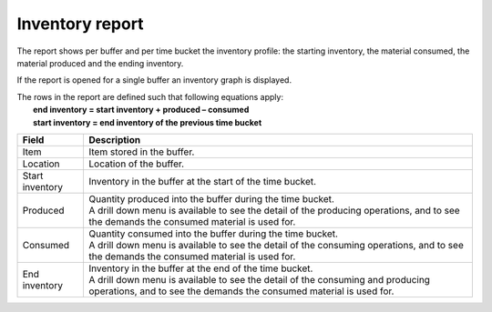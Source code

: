 ================
Inventory report
================

The report shows per buffer and per time bucket the inventory profile:
the starting inventory, the material consumed, the material produced and
the ending inventory.

If the report is opened for a single buffer an inventory graph is displayed.

| The rows in the report are defined such that following equations apply:
|   **end inventory = start inventory + produced – consumed**
|   **start inventory = end inventory of the previous time bucket**

================= ==============================================================================
Field             Description
================= ==============================================================================
Item              Item stored in the buffer.
Location          Location of the buffer.
Start inventory   Inventory in the buffer at the start of the time bucket.
Produced          | Quantity produced into the buffer during the time bucket.
                  | A drill down menu is available to see the detail of the producing operations,
                    and to see the demands the consumed material is used for.
Consumed          | Quantity consumed into the buffer during the time bucket.
                  | A drill down menu is available to see the detail of the consuming operations,
                    and to see the demands the consumed material is used for.
End inventory     | Inventory in the buffer at the end of the time bucket.
                  | A drill down menu is available to see the detail of the consuming and
                    producing operations, and to see the demands the consumed material is used
                    for.
================= ==============================================================================


.. image:: ../_images/inventory-report-single.png
   :alt: Inventory report for a single buffer

.. image:: ../_images/inventory-report-graph.png
   :alt: Inventory report as a graph

.. image:: ../_images/inventory-report-table.png
   :alt: Inventory report as a table
